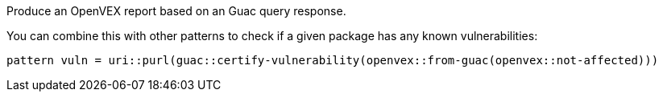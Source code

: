 Produce an OpenVEX report based on an Guac query response.

You can combine this with other patterns to check if a given package has any known vulnerabilities:

```
pattern vuln = uri::purl(guac::certify-vulnerability(openvex::from-guac(openvex::not-affected)))
```
